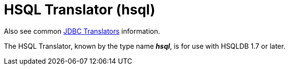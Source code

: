 // Module included in the following assemblies:
// as_jdbc-translators.adoc
[id="hsql-translator"]
= HSQL Translator (hsql)

Also see common xref:jdbc-translators[JDBC Translators] information.

The HSQL Translator, known by the type name *_hsql_*, is for use with HSQLDB 1.7 or later.
